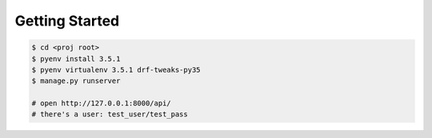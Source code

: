 Getting Started
---------------


.. code-block:: bash

    $ cd <proj root>
    $ pyenv install 3.5.1
    $ pyenv virtualenv 3.5.1 drf-tweaks-py35
    $ manage.py runserver

    # open http://127.0.0.1:8000/api/
    # there's a user: test_user/test_pass


